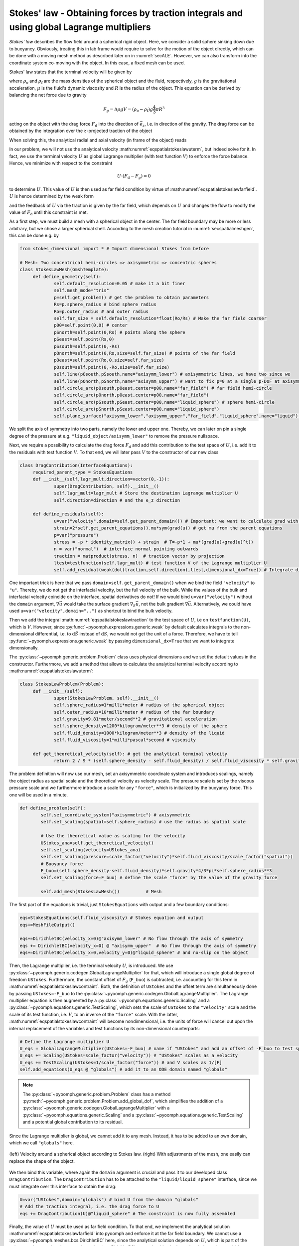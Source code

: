 .. _secspatialstokes_law:

Stokes' law - Obtaining forces by traction integrals and using global Lagrange multipliers
~~~~~~~~~~~~~~~~~~~~~~~~~~~~~~~~~~~~~~~~~~~~~~~~~~~~~~~~~~~~~~~~~~~~~~~~~~~~~~~~~~~~~~~~~~

*Stokes' law* describes the flow field around a spherical rigid object. Here, we consider a solid sphere sinking down due to buoyancy. Obviously, treating this in lab frame would require to solve for the motion of the object directly, which can be done with a moving mesh method as described later on in :numref:`secALE`. However, we can also transform into the coordinate system co-moving with the object. In this case, a fixed mesh can be used.

Stokes' law states that the terminal velocity will be given by

.. math:: :label: eqspatialstokeslawuterm

   U=\frac{2}{9}\frac{\rho_\text{o}-\rho_\text{f}}{\mu}gR^2\,,

where :math:`\rho_\text{o}` and :math:`\rho_\text{f}` are the mass densities of the spherical object and the fluid, respectively, :math:`g` is the gravitational acceleration, :math:`\mu` is the fluid's dynamic viscosity and :math:`R` is the radius of the object. This equation can be derived by balancing the net force due to gravity

.. math:: F_g=\Delta \rho g V=\left(\rho_\text{o}-\rho_\text{f}\right) g \frac{4}{3}\pi R^3

acting on the object with the drag force :math:`F_\text{d}` into the direction of :math:`\vec{e}_z`, i.e. in direction of the gravity. The drag force can be obtained by the integration over the :math:`z`-projected traction of the object

.. math:: :label: eqspatialstokeslawtraction

   F_\text{d}=\int_\text{obj}  \vec{n}\cdot\left[-p \mathbf{1}+\mu\left(\nabla \vec{u}+(\nabla \vec{u})^\text{t} \right) \right]\cdot\vec{e}_z \:\mathrm{d}S

When solving this, the analytical radial and axial velocity (in frame of the object) reads

.. math:: :label: eqspatialstokeslawfarfield

   \begin{aligned}
   u_r&=\frac{3R^3}{4} \: \frac{rzU}{d^5}-\frac{3R}{4}\:\frac{rzU}{d^3} \nonumber \\
   u_z&=\frac{R^3}{4}\left(\frac{3Uz^2}{d^5}-\frac{U}{d^3}\right)+U-\frac{3R}{4}\left(\frac{U}{d}+\frac{Uz^2}{d^3}\right)\\
   \text{with }d&=\sqrt{r^2+z^2} \nonumber
   \end{aligned}

In our problem, we will not use the analytical velocity :math:numref:`eqspatialstokeslawuterm`, but indeed solve for it. In fact, we use the terminal velocity :math:`U` as global Lagrange multiplier (with test function :math:`V`) to enforce the force balance. Hence, we minimize with respect to the constraint

.. math:: U\cdot\left(F_\text{d}-F_g\right)=0

to determine :math:`U`. This value of :math:`U` is then used as far field condition by virtue of :math:numref:`eqspatialstokeslawfarfield`. :math:`U` is hence determined by the weak form

.. math:: :label: eqspatialstokeslawcontraint

   V\cdot\left(F_\text{d}-F_g\right)=0   

and the feedback of :math:`U` via the traction is given by the far field, which depends on :math:`U` and changes the flow to modify the value of :math:`F_\text{d}` until this constraint is met.

As a first step, we must build a mesh with a spherical object in the center. The far field boundary may be more or less arbitrary, but we chose a larger spherical shell. According to the mesh creation tutorial in :numref:`secspatialmeshgen`, this can be done e.g. by

.. code:: python

   from stokes_dimensional import * # Import dimensional Stokes from before

   # Mesh: Two concentrical hemi-circles => axisymmetric => concentric spheres
   class StokesLawMesh(GmshTemplate):
   	def define_geometry(self):
   		self.default_resolution=0.05 # make it a bit finer
   		self.mesh_mode="tris"
   		p=self.get_problem() # get the problem to obtain parameters
   		Rs=p.sphere_radius # bind sphere radius
   		Ro=p.outer_radius # and outer radius
   		self.far_size = self.default_resolution*float(Ro/Rs) # Make the far field coarser
   		p00=self.point(0,0) # center
   		pSnorth=self.point(0,Rs) # points along the sphere
   		pSeast=self.point(Rs,0)
   		pSsouth=self.point(0,-Rs)
   		pOnorth=self.point(0,Ro,size=self.far_size) # points of the far field
   		pOeast=self.point(Ro,0,size=self.far_size)
   		pOsouth=self.point(0,-Ro,size=self.far_size)
   		self.line(pOsouth,pSsouth,name="axisymm_lower") # axisymmetric lines, we have two since we
   		self.line(pOnorth,pSnorth,name="axisymm_upper")	# want to fix p=0 at a single p-DoF at axisymm_upper
   		self.circle_arc(pOsouth,pOeast,center=p00,name="far_field") # far field hemi-circle
   		self.circle_arc(pOnorth,pOeast,center=p00,name="far_field")
   		self.circle_arc(pSsouth,pSeast,center=p00,name="liquid_sphere") # sphere hemi-circle
   		self.circle_arc(pSnorth,pSeast,center=p00,name="liquid_sphere")						
   		self.plane_surface("axisymm_lower","axisymm_upper","far_field","liquid_sphere",name="liquid") # liquid domain

We split the axis of symmetry into two parts, namely the lower and upper one. Thereby, we can later on pin a single degree of the pressure at e.g. ``"liquid_object/axisymm_lower"`` to remove the pressure nullspace.

Next, we require a possibility to calculate the drag force :math:`F_\text{d}` and add this contribution to the test space of :math:`U`, i.e. add it to the residuals with test function :math:`V`. To that end, we will later pass :math:`V` to the constructor of our new class

.. code:: python

   class DragContribution(InterfaceEquations):
   	required_parent_type = StokesEquations
   	def __init__(self,lagr_mult,direction=vector(0,-1)):
   		super(DragContribution, self).__init__()
   		self.lagr_mult=lagr_mult # Store the destination Lagrange multiplier U
   		self.direction=direction # and the e_z direction

   	def define_residuals(self):
   		u=var("velocity",domain=self.get_parent_domain()) # Important: we want to calculate grad with respect to the bulk
   		strain=2*self.get_parent_equations().mu*sym(grad(u)) # get mu from the parent equations
   		p=var("pressure")
   		stress = -p * identity_matrix() + strain  # T=-p*1 + mu*(grad(u)+grad(u)^t))
   		n = var("normal")  # interface normal pointing outwards
   		traction = matproduct(stress, n)  # traction vector by projection
   		ltest=testfunction(self.lagr_mult) # test function V of the Lagrange multiplier U
   		self.add_residual(weak(dot(traction,self.direction),ltest,dimensional_dx=True)) # Integrate dimensionally over the traction

One important trick is here that we pass ``domain=self.get_parent_domain()`` when we bind the field ``"velocity"`` to ``"u"``. Thereby, we do not get the interfacial velocity, but the full velocity of the bulk. While the values of the bulk and interfacial velocity coincide on the interface, spatial derivatives do not! If we would bind ``u=var("velocity")`` without the ``domain`` argument, :math:`\nabla\vec{u}` would take the surface gradient :math:`\nabla_S \vec{u}`, not the bulk gradient :math:`\nabla \vec{u}`. Alternatively, we could have used ``u=var("velocity",domain="..")`` as shortcut to bind the bulk velocity.

Then we add the integral :math:numref:`eqspatialstokeslawtraction` to the test space of :math:`U`, i.e on ``testfunction(U)``, which is :math:`V`. However, since :py:func:`~pyoomph.expressions.generic.weak` by default calculates integrals to the non-dimensional differential, i.e. to :math:`\mathrm{d}\tilde{S}` instead of :math:`\mathrm{d}S`, we would not get the unit of a force. Therefore, we have to tell :py:func:`~pyoomph.expressions.generic.weak` by passing ``dimensional_dx=True`` that we want to integrate dimensionally.

The :py:class:`~pyoomph.generic.problem.Problem` class uses physical dimensions and we set the default values in the constructor. Furthermore, we add a method that allows to calculate the analytical terminal velocity according to :math:numref:`eqspatialstokeslawuterm`:

.. code:: python

   class StokesLawProblem(Problem):
   	def __init__(self):
   		super(StokesLawProblem, self).__init__()
   		self.sphere_radius=1*milli*meter # radius of the spherical object
   		self.outer_radius=10*milli*meter # radius of the far boundary
   		self.gravity=9.81*meter/second**2 # gravitational acceleration
   		self.sphere_density=1200*kilogram/meter**3 # density of the sphere
   		self.fluid_density=1000*kilogram/meter**3 # density of the liquid
   		self.fluid_viscosity=1*milli*pascal*second # viscosity

   	def get_theoretical_velocity(self): # get the analytical terminal velocity
   		return 2 / 9 * (self.sphere_density - self.fluid_density) / self.fluid_viscosity * self.gravity * self.sphere_radius ** 2

The problem definition will now use our mesh, set an axisymmetric coordinate system and introduces scalings, namely the object radius as spatial scale and the theoretical velocity as velocity scale. The pressure scale is set by the viscous pressure scale and we furthermore introduce a scale for any ``"force"``, which is initialized by the buoyancy force. This one will be used in a minute.

.. code:: python

   	def define_problem(self):
   		self.set_coordinate_system("axisymmetric") # axisymmetric
   		self.set_scaling(spatial=self.sphere_radius) # use the radius as spatial scale 

   		# Use the theoretical value as scaling for the velocity
   		UStokes_ana=self.get_theoretical_velocity()
   		self.set_scaling(velocity=UStokes_ana)		
   		self.set_scaling(pressure=scale_factor("velocity")*self.fluid_viscosity/scale_factor("spatial"))
   		# Buoyancy force
   		F_buo=(self.sphere_density-self.fluid_density)*self.gravity*4/3*pi*self.sphere_radius**3
   		self.set_scaling(force=F_buo) # define the scale "force" by the value of the gravity force

   		self.add_mesh(StokesLawMesh()) 		# Mesh

The first part of the equations is trivial, just ``StokesEquations`` with output and a few boundary conditions:

.. code:: python

   		eqs=StokesEquations(self.fluid_viscosity) # Stokes equation and output
   		eqs+=MeshFileOutput() 
   	
   		eqs+=DirichletBC(velocity_x=0)@"axisymm_lower" # No flow through the axis of symmetry
   		eqs += DirichletBC(velocity_x=0) @ "axisymm_upper"  # No flow through the axis of symmetry
   		eqs+=DirichletBC(velocity_x=0,velocity_y=0)@"liquid_sphere" # and no-slip on the object

Then, the Lagrange multiplier, i.e. the terminal velocity :math:`U`, is introduced. We use :py:class:`~pyoomph.generic.codegen.GlobalLagrangeMultiplier` for that, which will introduce a single global degree of freedom ``UStokes``. Furthermore, the constant offset of :math:`F_g` (``F_buo``) is subtracted, i.e. accounting for this term in :math:numref:`eqspatialstokeslawcontraint`. Both, the definition of ``UStokes`` and the offset term are simultaneously done by passing ``UStokes=-F_buo`` to the :py:class:`~pyoomph.generic.codegen.GlobalLagrangeMultiplier`. The Lagrange multiplier equation is then augmented by a :py:class:`~pyoomph.equations.generic.Scaling` and a :py:class:`~pyoomph.equations.generic.TestScaling`, which sets the scale of ``UStokes`` to the ``"velocity"`` scale and the scale of its test function, i.e. :math:`V`, to an inverse of the ``"force"`` scale. With the latter, :math:numref:`eqspatialstokeslawcontraint` will become nondimensional, i.e. the units of force will cancel out upon the internal replacement of the variables and test functions by its non-dimensional counterparts:

.. code:: python

   		# Define the Lagrange multiplier U
   		U_eqs = GlobalLagrangeMultiplier(UStokes=-F_buo) # name if "UStokes" and add an offset of -F_buo to test space of U
   		U_eqs += Scaling(UStokes=scale_factor("velocity")) # "UStokes" scales as a velocity
   		U_eqs += TestScaling(UStokes=1/scale_factor("force")) # and V scales as 1/[F]
   		self.add_equations(U_eqs @ "globals") # add it to an ODE domain named "globals"

.. note::
	The :py:class:`~pyoomph.generic.problem.Problem` class has a method :py:meth:`~pyoomph.generic.problem.Problem.add_global_dof`, which simplifies the addition of a :py:class:`~pyoomph.generic.codegen.GlobalLagrangeMultiplier` with a :py:class:`~pyoomph.equations.generic.Scaling` and a :py:class:`~pyoomph.equations.generic.TestScaling` and a potential global contribution to its residual.

Since the Lagrange multiplier is global, we cannot add it to any mesh. Instead, it has to be added to an own domain, which we call ``"globals"`` here.


..  figure:: stokes_law.*
	:name: figspatialstokeslaw
	:align: center
	:alt: Velocity around objects according to Stokes law
	:class: with-shadow
	:width: 80%

	(left) Velocity around a spherical object according to Stokes law. (right) With adjustments of the mesh, one easily can replace the shape of the object.




We then bind this variable, where again the ``domain`` argument is crucial and pass it to our developed class ``DragContribution``. The ``DragContribution`` has to be attached to the ``"liquid/liquid_sphere"`` interface, since we must integrate over this interface to obtain the drag:

.. code:: python

   		U=var("UStokes",domain="globals") # bind U from the domain "globals"
   		# Add the traction integral, i.e. the drag force to U
   		eqs += DragContribution(U)@"liquid_sphere" # The constraint is now fully assembled

Finally, the value of :math:`U` must be used as far field condition. To that end, we implement the analytical solution :math:numref:`eqspatialstokeslawfarfield` into pyoomph and enforce it at the far field boundary. We cannot use a :py:class:`~pyoomph.meshes.bcs.DirichletBC` here, since the analytical solution depends on :math:`U`, which is part of the unknowns, but :py:class:`~pyoomph.meshes.bcs.DirichletBC` terms should only depend on independent variables as e.g. ``"time"``:

.. code:: python

   		# Far field condition
   		R=self.sphere_radius
   		r,z=var(["coordinate_x","coordinate_y"])
   		d=subexpression(square_root(r**2+z**2)) # precalcuate d in the generated C code for faster computation
   		ur_far=3*R**3/4*r*z*U/d**5-3*R/4*r*z*U/d**3 # u_r as function of U
   		uz_far=R**3/4*(3*U*z**2/d**5-U/d**3)+U-3*R/4*(U/d+U*z**2/d**3) # u_z as function of U

   		# Since U is an unknown, DirichletBC should not be used here. Instead, we enforce the velocity components to the far field by Lagrange multipliers
   		eqs+=EnforcedBC(velocity_x=var("velocity_x")-ur_far,velocity_y=var("velocity_y")-uz_far)@"far_field"
   		eqs += DirichletBC(pressure=0) @ "liquid_sphere/axisymm_upper"  # fix one pressure degree

   		self.add_equations(eqs@"liquid")

The run code is again short, but we compare the analytical and numerical value, leading to an error of :math:`\sim 0.024\:\mathrm{\%}` for this mesh resolution:

.. code:: python

   if __name__ == "__main__":		
   	with StokesLawProblem() as problem: 
   		problem.solve() # solve and output
   		problem.output()
   		# Compare numerical and analytical velocity
   		U_num=problem.get_ode("globals").get_value("UStokes")
   		U_ana=problem.get_theoretical_velocity()
   		print("NUMERICAL: ",U_num,"ANALYTICAL:",U_ana,"ERROR [%]:",abs(float((U_num-U_ana)/U_ana*100)))

The result is plotted in :numref:`figspatialstokeslaw`. We can easily change the mesh to calculate the terminal velocity around differently shaped objects. The far field solution won't be exact, but for a sufficiently large exterior mesh, the made error becomes small due to the convergence of :math:numref:`eqspatialstokeslawfarfield` to :math:`(u_r,u_z)=(0,U)`.

.. only:: html

	.. container:: downloadbutton

		:download:`Download this example <stokes_flow_around_object.py>`
		
		:download:`Download all examples <../../tutorial_example_scripts.zip>`   	
		    
